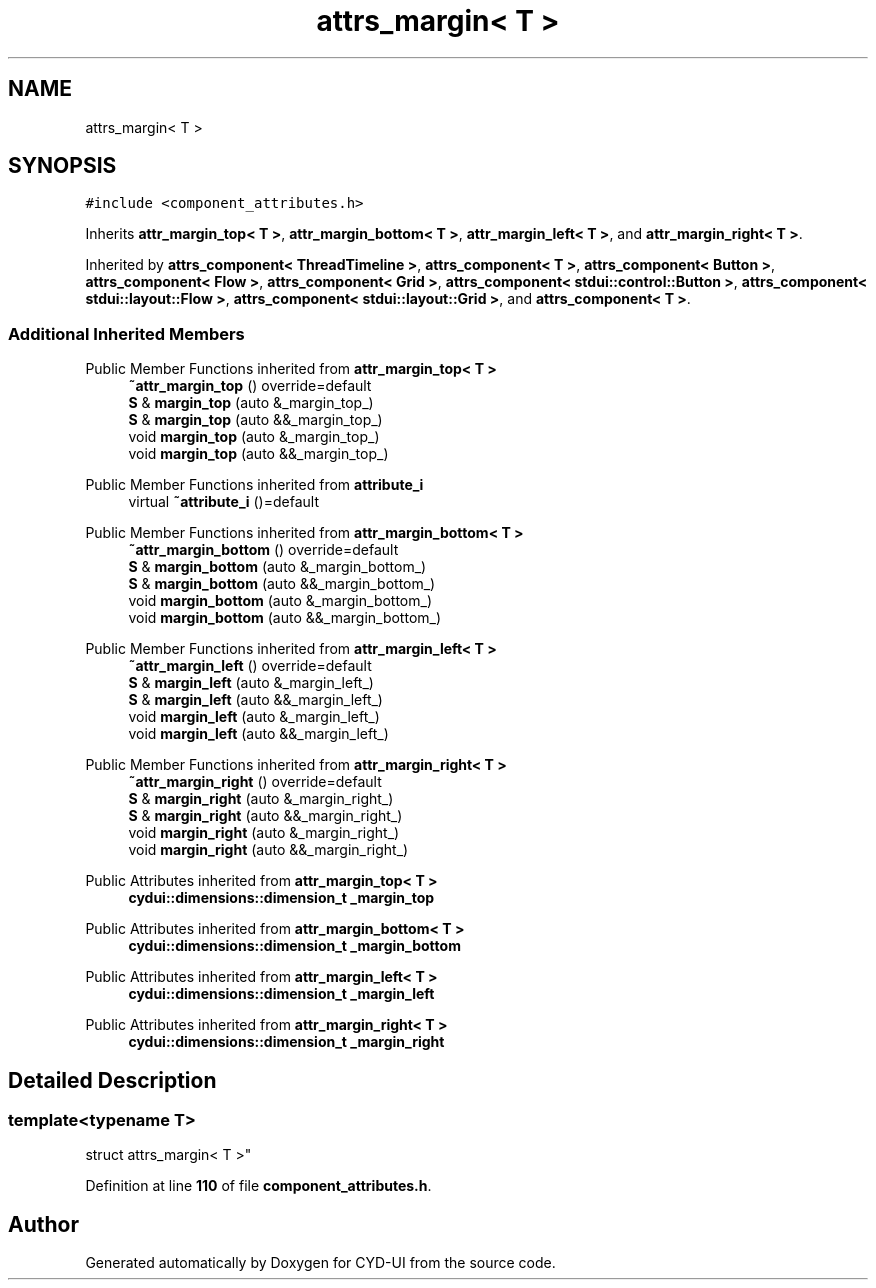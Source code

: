.TH "attrs_margin< T >" 3 "CYD-UI" \" -*- nroff -*-
.ad l
.nh
.SH NAME
attrs_margin< T >
.SH SYNOPSIS
.br
.PP
.PP
\fC#include <component_attributes\&.h>\fP
.PP
Inherits \fBattr_margin_top< T >\fP, \fBattr_margin_bottom< T >\fP, \fBattr_margin_left< T >\fP, and \fBattr_margin_right< T >\fP\&.
.PP
Inherited by \fBattrs_component< ThreadTimeline >\fP, \fBattrs_component< T >\fP, \fBattrs_component< Button >\fP, \fBattrs_component< Flow >\fP, \fBattrs_component< Grid >\fP, \fBattrs_component< stdui::control::Button >\fP, \fBattrs_component< stdui::layout::Flow >\fP, \fBattrs_component< stdui::layout::Grid >\fP, and \fBattrs_component< T >\fP\&.
.SS "Additional Inherited Members"


Public Member Functions inherited from \fBattr_margin_top< T >\fP
.in +1c
.ti -1c
.RI "\fB~attr_margin_top\fP () override=default"
.br
.ti -1c
.RI "\fBS\fP & \fBmargin_top\fP (auto &_margin_top_)"
.br
.ti -1c
.RI "\fBS\fP & \fBmargin_top\fP (auto &&_margin_top_)"
.br
.ti -1c
.RI "void \fBmargin_top\fP (auto &_margin_top_)"
.br
.ti -1c
.RI "void \fBmargin_top\fP (auto &&_margin_top_)"
.br
.in -1c

Public Member Functions inherited from \fBattribute_i\fP
.in +1c
.ti -1c
.RI "virtual \fB~attribute_i\fP ()=default"
.br
.in -1c

Public Member Functions inherited from \fBattr_margin_bottom< T >\fP
.in +1c
.ti -1c
.RI "\fB~attr_margin_bottom\fP () override=default"
.br
.ti -1c
.RI "\fBS\fP & \fBmargin_bottom\fP (auto &_margin_bottom_)"
.br
.ti -1c
.RI "\fBS\fP & \fBmargin_bottom\fP (auto &&_margin_bottom_)"
.br
.ti -1c
.RI "void \fBmargin_bottom\fP (auto &_margin_bottom_)"
.br
.ti -1c
.RI "void \fBmargin_bottom\fP (auto &&_margin_bottom_)"
.br
.in -1c

Public Member Functions inherited from \fBattr_margin_left< T >\fP
.in +1c
.ti -1c
.RI "\fB~attr_margin_left\fP () override=default"
.br
.ti -1c
.RI "\fBS\fP & \fBmargin_left\fP (auto &_margin_left_)"
.br
.ti -1c
.RI "\fBS\fP & \fBmargin_left\fP (auto &&_margin_left_)"
.br
.ti -1c
.RI "void \fBmargin_left\fP (auto &_margin_left_)"
.br
.ti -1c
.RI "void \fBmargin_left\fP (auto &&_margin_left_)"
.br
.in -1c

Public Member Functions inherited from \fBattr_margin_right< T >\fP
.in +1c
.ti -1c
.RI "\fB~attr_margin_right\fP () override=default"
.br
.ti -1c
.RI "\fBS\fP & \fBmargin_right\fP (auto &_margin_right_)"
.br
.ti -1c
.RI "\fBS\fP & \fBmargin_right\fP (auto &&_margin_right_)"
.br
.ti -1c
.RI "void \fBmargin_right\fP (auto &_margin_right_)"
.br
.ti -1c
.RI "void \fBmargin_right\fP (auto &&_margin_right_)"
.br
.in -1c

Public Attributes inherited from \fBattr_margin_top< T >\fP
.in +1c
.ti -1c
.RI "\fBcydui::dimensions::dimension_t\fP \fB_margin_top\fP"
.br
.in -1c

Public Attributes inherited from \fBattr_margin_bottom< T >\fP
.in +1c
.ti -1c
.RI "\fBcydui::dimensions::dimension_t\fP \fB_margin_bottom\fP"
.br
.in -1c

Public Attributes inherited from \fBattr_margin_left< T >\fP
.in +1c
.ti -1c
.RI "\fBcydui::dimensions::dimension_t\fP \fB_margin_left\fP"
.br
.in -1c

Public Attributes inherited from \fBattr_margin_right< T >\fP
.in +1c
.ti -1c
.RI "\fBcydui::dimensions::dimension_t\fP \fB_margin_right\fP"
.br
.in -1c
.SH "Detailed Description"
.PP 

.SS "template<typename \fBT\fP>
.br
struct attrs_margin< T >"
.PP
Definition at line \fB110\fP of file \fBcomponent_attributes\&.h\fP\&.

.SH "Author"
.PP 
Generated automatically by Doxygen for CYD-UI from the source code\&.
